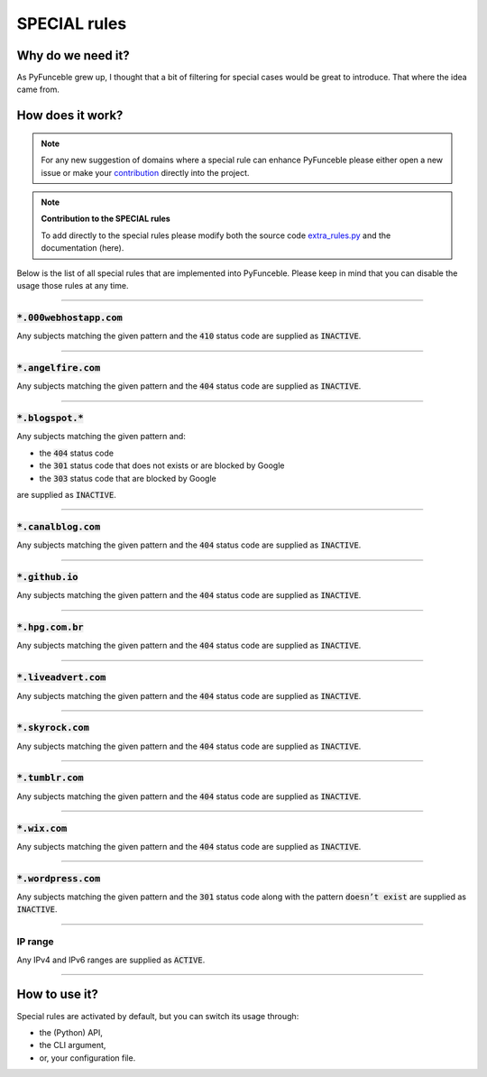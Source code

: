 SPECIAL rules
-------------

Why do we need it?
^^^^^^^^^^^^^^^^^^

As PyFunceble grew up, I thought that a bit of filtering for special cases
would be great to introduce. That where the idea came from.

How does it work?
^^^^^^^^^^^^^^^^^

.. note::
    For any new suggestion of domains where a special rule can enhance
    PyFunceble please either open a new issue or make your
    `contribution <../contributing/index.html#contribute>`_ directly into the
    project.

.. note::
    **Contribution to the SPECIAL rules**

    To add directly to the special rules please modify both the source code
    `extra_rules.py <https://github.com/funilrys/PyFunceble/blob/dev/PyFunceble/checker/availability/extra_rules.py>`_
    and the documentation (here).

Below is the list of all special rules that are implemented into PyFunceble.
Please keep in mind that you can disable the usage those rules at any time.

------

:code:`*.000webhostapp.com`
"""""""""""""""""""""""""""

Any subjects matching the given pattern and the :code:`410` status code are
supplied as :code:`INACTIVE`.

------

:code:`*.angelfire.com`
"""""""""""""""""""""""

Any subjects matching the given pattern and the :code:`404` status code are
supplied as :code:`INACTIVE`.

------

:code:`*.blogspot.*`
""""""""""""""""""""

Any subjects matching the given pattern and:

- the :code:`404` status code
- the :code:`301` status code that does not exists or are blocked by Google
- the :code:`303` status code that are blocked by Google

are supplied as :code:`INACTIVE`.

------

:code:`*.canalblog.com`
"""""""""""""""""""""""

Any subjects matching the given pattern and the :code:`404` status code are
supplied as :code:`INACTIVE`.

------

:code:`*.github.io`
"""""""""""""""""""

Any subjects matching the given pattern and the :code:`404` status code are
supplied as :code:`INACTIVE`.

------

:code:`*.hpg.com.br`
""""""""""""""""""""

Any subjects matching the given pattern and the :code:`404` status code are
supplied as :code:`INACTIVE`.

------

:code:`*.liveadvert.com`
""""""""""""""""""""""""

Any subjects matching the given pattern and the :code:`404` status code are
supplied as :code:`INACTIVE`.

------

:code:`*.skyrock.com`
"""""""""""""""""""""

Any subjects matching the given pattern and the :code:`404` status code are
supplied as :code:`INACTIVE`.

------

:code:`*.tumblr.com`
""""""""""""""""""""

Any subjects matching the given pattern and the :code:`404` status code are
supplied as :code:`INACTIVE`.

------

:code:`*.wix.com`
"""""""""""""""""

Any subjects matching the given pattern and the :code:`404` status code are
supplied as :code:`INACTIVE`.

------

:code:`*.wordpress.com`
"""""""""""""""""""""""

Any subjects matching the given pattern and the :code:`301` status code along
with the pattern :code:`doesn’t exist` are supplied as :code:`INACTIVE`.


------

IP range
""""""""

Any IPv4 and IPv6 ranges are supplied as :code:`ACTIVE`.

------

How to use it?
^^^^^^^^^^^^^^

Special rules are activated by default, but you can switch its usage through:

- the (Python) API,
- the CLI argument,
- or, your configuration file.
